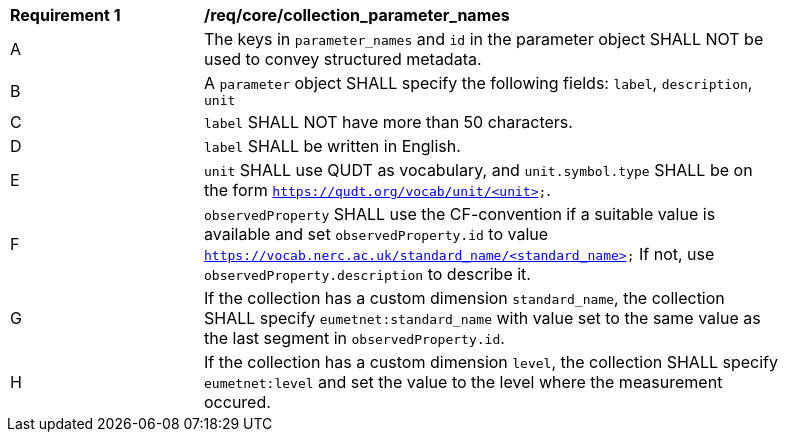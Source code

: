 [[req_core_collection_parameter_names]]
[width="90%",cols="2,6a"]
|===
^|*Requirement {counter:req-id}* |*/req/core/collection_parameter_names*
^|A |The keys in `parameter_names` and `id` in the parameter object SHALL NOT be used to convey structured metadata.
^|B |A `parameter` object SHALL specify the following fields: `label`, `description`, `unit`
^|C |`label` SHALL NOT have more than 50 characters.
^|D |`label` SHALL be written in English.
^|E |`unit` SHALL use QUDT as vocabulary, and `unit.symbol.type` SHALL be on the form `https://qudt.org/vocab/unit/<unit>`.
^|F |`observedProperty` SHALL use the CF-convention if a suitable value is available and set `observedProperty.id` to value `https://vocab.nerc.ac.uk/standard_name/<standard_name>` If not, use `observedProperty.description` to describe it.
^|G |If the collection has a custom dimension `standard_name`, the collection SHALL specify `eumetnet:standard_name` with value set to the same value as the last segment in `observedProperty.id`.
^|H |If the collection has a custom dimension `level`, the collection SHALL specify `eumetnet:level` and set the value to the level where the measurement occured.
|===
